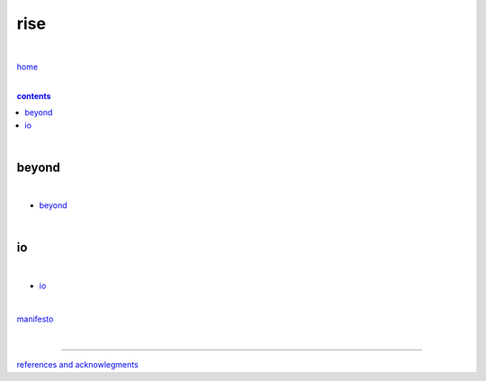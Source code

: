 rise
----

|

`home <https://github.com/risebeyondio>`_

|

.. comment --> depth describes headings level inclusion
.. contents:: contents
   :depth: 10

|

beyond
======

|

- `beyond <https://github.com/risebeyondio/beyond>`_

|

io
==

|

- `io <https://github.com/risebeyondio/io>`_

|

`manifesto <https://github.com/risebeyondio/rise/blob/master/manifesto/manifesto.rst>`_

|

----

`references and acknowlegments <https://github.com/risebeyondio/rise/tree/master/references>`_
